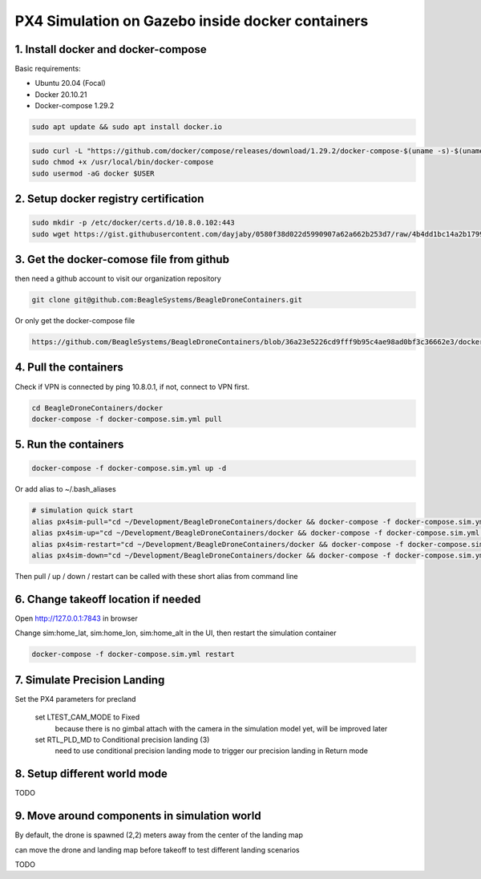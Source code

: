 PX4 Simulation on Gazebo inside docker containers
=================================================

1. Install docker and docker-compose
------------------------------------

Basic requirements:

- Ubuntu 20.04 (Focal)
- Docker 20.10.21
- Docker-compose 1.29.2

.. code-block:: sh

    sudo apt update && sudo apt install docker.io


.. code-block:: sh

   sudo curl -L "https://github.com/docker/compose/releases/download/1.29.2/docker-compose-$(uname -s)-$(uname -m)" -o /usr/local/bin/docker-compose
   sudo chmod +x /usr/local/bin/docker-compose
   sudo usermod -aG docker $USER

2. Setup docker registry certification
--------------------------------------

.. code-block:: sh

   sudo mkdir -p /etc/docker/certs.d/10.8.0.102:443
   sudo wget https://gist.githubusercontent.com/dayjaby/0580f38d022d5990907a62a662b253d7/raw/4b4dd1bc14a2b179938e0c1cab506178e8028a66/domain.crt -O /etc/docker/certs.d/10.8.0.102\:443/ca.crt


3. Get the docker-comose file from github
-----------------------------------------

then need a github account to visit our organization repository

.. code-block:: sh

   git clone git@github.com:BeagleSystems/BeagleDroneContainers.git

Or only get the docker-compose file

.. code-block:: sh

   https://github.com/BeagleSystems/BeagleDroneContainers/blob/36a23e5226cd9fff9b95c4ae98ad0bf3c36662e3/docker/docker-compose.sim.yml


4. Pull the containers
----------------------

Check if VPN is connected by ping 10.8.0.1, if not, connect to VPN first.

.. code-block:: sh

   cd BeagleDroneContainers/docker
   docker-compose -f docker-compose.sim.yml pull


5. Run the containers
---------------------

.. code-block:: sh

   docker-compose -f docker-compose.sim.yml up -d

Or add alias to ~/.bash_aliases

.. code-block:: sh

   # simulation quick start
   alias px4sim-pull="cd ~/Development/BeagleDroneContainers/docker && docker-compose -f docker-compose.sim.yml pull"
   alias px4sim-up="cd ~/Development/BeagleDroneContainers/docker && docker-compose -f docker-compose.sim.yml up -d"
   alias px4sim-restart="cd ~/Development/BeagleDroneContainers/docker && docker-compose -f docker-compose.sim.yml restart"
   alias px4sim-down="cd ~/Development/BeagleDroneContainers/docker && docker-compose -f docker-compose.sim.yml down"

Then pull / up / down / restart can be called with these short alias from command line

6. Change takeoff location if needed
------------------------------------

Open http://127.0.0.1:7843 in browser

Change sim:home_lat, sim:home_lon, sim:home_alt in the UI, then restart the simulation container

.. code-block:: sh

   docker-compose -f docker-compose.sim.yml restart

7. Simulate Precision Landing
-----------------------------

Set the PX4 parameters for precland


  set LTEST_CAM_MODE to Fixed
    because there is no gimbal attach with the camera in the simulation model yet, will be improved later
  set RTL_PLD_MD to Conditional precision landing (3)
    need to use conditional precision landing mode to trigger our precision landing in Return mode

8. Setup different world mode
-----------------------------

TODO


9. Move around components in simulation world
---------------------------------------------

By default, the drone is spawned (2,2) meters away from the center of the landing map

can move the drone and landing map before takeoff to test different landing scenarios

TODO


